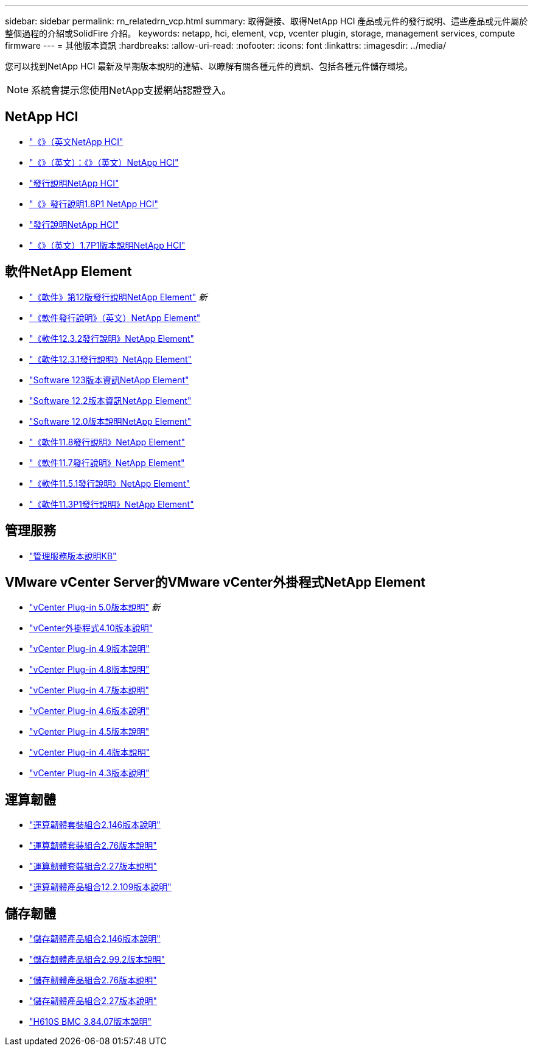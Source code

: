 ---
sidebar: sidebar 
permalink: rn_relatedrn_vcp.html 
summary: 取得鏈接、取得NetApp HCI 產品或元件的發行說明、這些產品或元件屬於整個過程的介紹或SolidFire 介紹。 
keywords: netapp, hci, element, vcp, vcenter plugin, storage, management services, compute firmware 
---
= 其他版本資訊
:hardbreaks:
:allow-uri-read: 
:nofooter: 
:icons: font
:linkattrs: 
:imagesdir: ../media/


[role="lead"]
您可以找到NetApp HCI 最新及早期版本說明的連結、以瞭解有關各種元件的資訊、包括各種元件儲存環境。


NOTE: 系統會提示您使用NetApp支援網站認證登入。



== NetApp HCI

* https://library.netapp.com/ecm/ecm_download_file/ECMLP2882194["《》（英文NetApp HCI"^]
* https://library.netapp.com/ecm/ecm_download_file/ECMLP2879274["《》（英文）：《》（英文）NetApp HCI"^]
* https://library.netapp.com/ecm/ecm_download_file/ECMLP2876591["發行說明NetApp HCI"^]
* https://library.netapp.com/ecm/ecm_download_file/ECMLP2873790["《》發行說明1.8P1 NetApp HCI"^]
* https://library.netapp.com/ecm/ecm_download_file/ECMLP2865021["發行說明NetApp HCI"^]
* https://library.netapp.com/ecm/ecm_download_file/ECMLP2861226["《》（英文）1.7P1版本說明NetApp HCI"^]




== 軟件NetApp Element

* https://library.netapp.com/ecm/ecm_download_file/ECMLP2884468["《軟件》第12版發行說明NetApp Element"^] _新_
* https://library.netapp.com/ecm/ecm_download_file/ECMLP2882193["《軟件發行說明》（英文）NetApp Element"^]
* https://library.netapp.com/ecm/ecm_download_file/ECMLP2881056["《軟件12.3.2發行說明》NetApp Element"^]
* https://library.netapp.com/ecm/ecm_download_file/ECMLP2878089["《軟件12.3.1發行說明》NetApp Element"^]
* https://library.netapp.com/ecm/ecm_download_file/ECMLP2876498["Software 123版本資訊NetApp Element"^]
* https://library.netapp.com/ecm/ecm_download_file/ECMLP2873789["Software 12.2版本資訊NetApp Element"^]
* https://library.netapp.com/ecm/ecm_download_file/ECMLP2865022["Software 12.0版本說明NetApp Element"^]
* https://library.netapp.com/ecm/ecm_download_file/ECMLP2864256["《軟件11.8發行說明》NetApp Element"^]
* https://library.netapp.com/ecm/ecm_download_file/ECMLP2861225["《軟件11.7發行說明》NetApp Element"^]
* https://library.netapp.com/ecm/ecm_download_file/ECMLP2863854["《軟件11.5.1發行說明》NetApp Element"^]
* https://library.netapp.com/ecm/ecm_download_file/ECMLP2859857["《軟件11.3P1發行說明》NetApp Element"^]




== 管理服務

* https://kb.netapp.com/Advice_and_Troubleshooting/Data_Storage_Software/Management_services_for_Element_Software_and_NetApp_HCI/Management_Services_Release_Notes["管理服務版本說明KB"^]




== VMware vCenter Server的VMware vCenter外掛程式NetApp Element

* https://library.netapp.com/ecm/ecm_download_file/ECMLP2884992["vCenter Plug-in 5.0版本說明"^] _新_
* https://library.netapp.com/ecm/ecm_download_file/ECMLP2884458["vCenter外掛程式4.10版本說明"^]
* https://library.netapp.com/ecm/ecm_download_file/ECMLP2881904["vCenter Plug-in 4.9版本說明"^]
* https://library.netapp.com/ecm/ecm_download_file/ECMLP2879296["vCenter Plug-in 4.8版本說明"^]
* https://library.netapp.com/ecm/ecm_download_file/ECMLP2876748["vCenter Plug-in 4.7版本說明"^]
* https://library.netapp.com/ecm/ecm_download_file/ECMLP2874631["vCenter Plug-in 4.6版本說明"^]
* https://library.netapp.com/ecm/ecm_download_file/ECMLP2873396["vCenter Plug-in 4.5版本說明"^]
* https://library.netapp.com/ecm/ecm_download_file/ECMLP2866569["vCenter Plug-in 4.4版本說明"^]
* https://library.netapp.com/ecm/ecm_download_file/ECMLP2856119["vCenter Plug-in 4.3版本說明"^]




== 運算韌體

* https://docs.netapp.com/us-en/hci/docs/rn_compute_firmware_2.146.html["運算韌體套裝組合2.146版本說明"^]
* https://docs.netapp.com/us-en/hci/docs/rn_compute_firmware_2.76.html["運算韌體套裝組合2.76版本說明"^]
* https://docs.netapp.com/us-en/hci/docs/rn_compute_firmware_2.27.html["運算韌體套裝組合2.27版本說明"^]
* https://docs.netapp.com/us-en/hci/docs/rn_firmware_12.2.109.html["運算韌體產品組合12.2.109版本說明"^]




== 儲存韌體

* https://docs.netapp.com/us-en/hci/docs/rn_storage_firmware_2.146.html["儲存韌體產品組合2.146版本說明"^]
* https://docs.netapp.com/us-en/hci/docs/rn_storage_firmware_2.99.2.html["儲存韌體產品組合2.99.2版本說明"^]
* https://docs.netapp.com/us-en/hci/docs/rn_storage_firmware_2.76.html["儲存韌體產品組合2.76版本說明"^]
* https://docs.netapp.com/us-en/hci/docs/rn_storage_firmware_2.27.html["儲存韌體產品組合2.27版本說明"^]
* https://docs.netapp.com/us-en/hci/docs/rn_H610S_BMC_3.84.07.html["H610S BMC 3.84.07版本說明"^]

